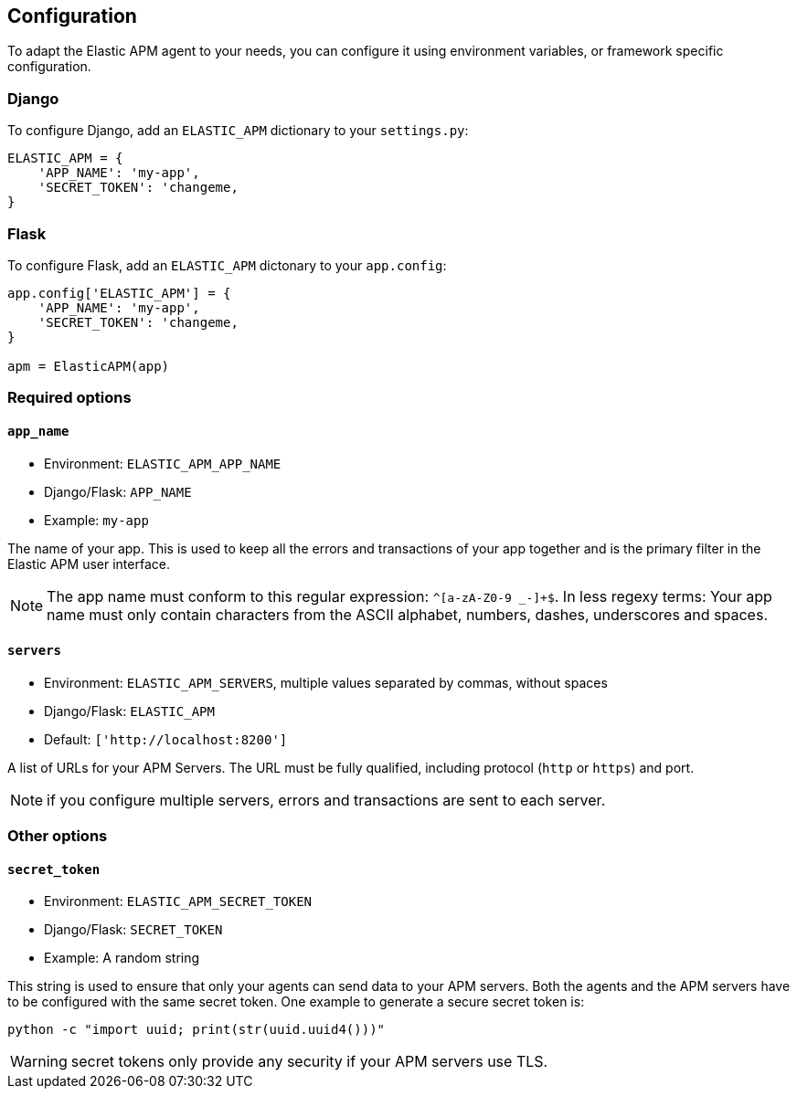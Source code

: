 [[configuration]]
== Configuration

To adapt the Elastic APM agent to your needs, you can configure it using environment variables, or framework specific
configuration.

[float]
[[django-configuration]]
=== Django

To configure Django, add an `ELASTIC_APM` dictionary to your `settings.py`:

[source,python]
----
ELASTIC_APM = {
    'APP_NAME': 'my-app',
    'SECRET_TOKEN': 'changeme,
}
----

[float]
[[flask-configuration]]
=== Flask

To configure Flask, add an `ELASTIC_APM` dictonary to your `app.config`:

[source,python]
----
app.config['ELASTIC_APM'] = {
    'APP_NAME': 'my-app',
    'SECRET_TOKEN': 'changeme,
}

apm = ElasticAPM(app)
----

[float]
[[required-options]]
=== Required options

[float]
[[config-app-name]]
==== `app_name`

  * Environment: `ELASTIC_APM_APP_NAME`
  * Django/Flask: `APP_NAME`
  * Example: `my-app`

The name of your app.
This is used to keep all the errors and transactions of your app together and is the primary filter in the Elastic APM user interface.

NOTE: The app name must conform to this regular expression: `^[a-zA-Z0-9 _-]+$`.
In less regexy terms: Your app name must only contain characters from the ASCII alphabet, numbers, dashes, underscores and spaces.

[float]
[[config-servers]]
==== `servers`

 * Environment: `ELASTIC_APM_SERVERS`, multiple values separated by commas, without spaces
 * Django/Flask: `ELASTIC_APM`
 * Default: `['http://localhost:8200']`

A list of URLs for your APM Servers. The URL must be fully qualified, including protocol (`http` or `https`) and port.

NOTE: if you configure multiple servers, errors and transactions are sent to each server.

[float]
[[other-options]]
=== Other options

[float]
[[config-secret-token]]
==== `secret_token`

 * Environment: `ELASTIC_APM_SECRET_TOKEN`
 * Django/Flask: `SECRET_TOKEN`
 * Example: A random string

This string is used to ensure that only your agents can send data to your APM servers.
Both the agents and the APM servers have to be configured with the same secret token. One example to generate a secure
secret token is:

[source,bash]
----
python -c "import uuid; print(str(uuid.uuid4()))"
----

WARNING: secret tokens only provide any security if your APM servers use TLS.

